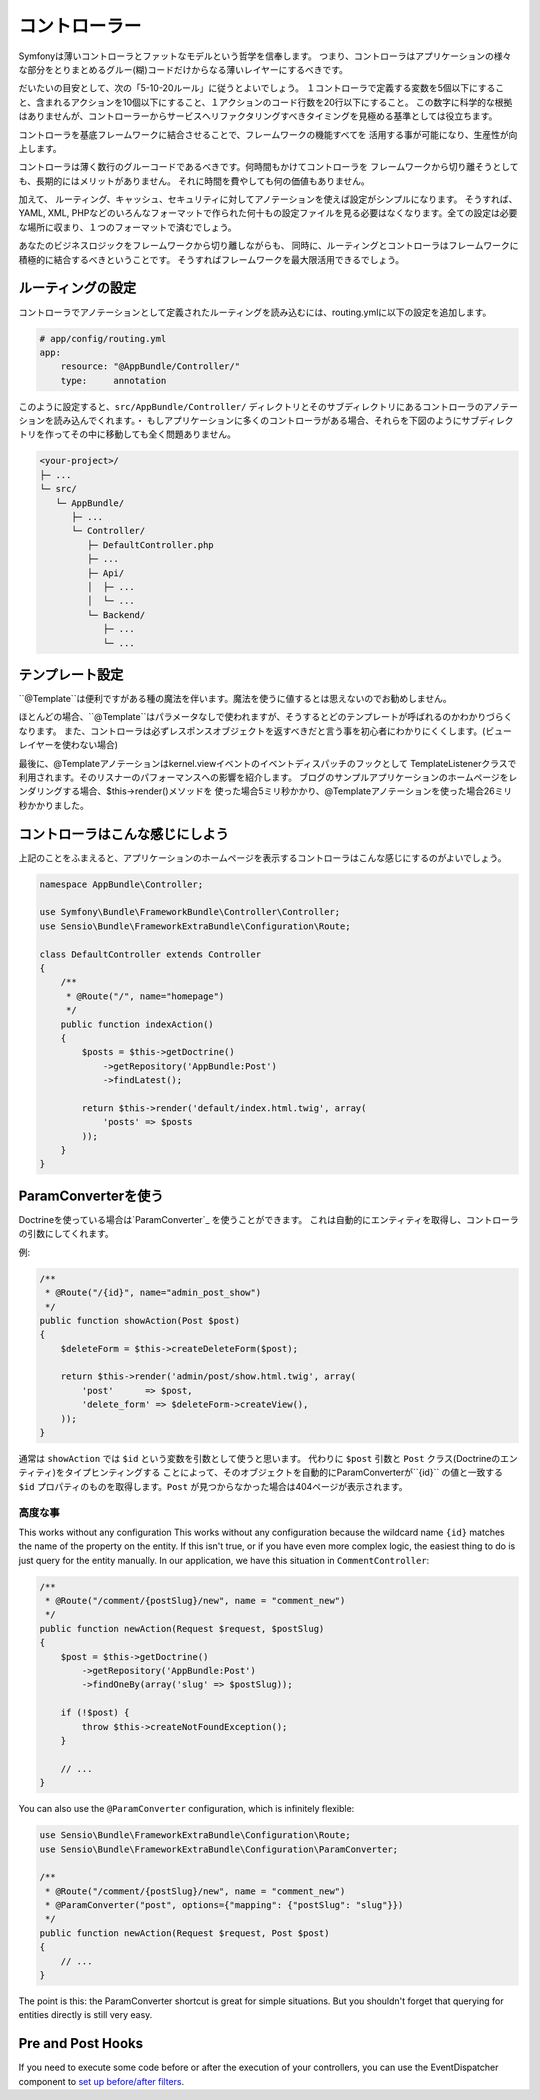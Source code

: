 コントローラー
===========
Symfonyは薄いコントローラとファットなモデルという哲学を信奉します。 つまり、コントローラはアプリケーションの様々な部分をとりまとめるグルー(糊)コードだけからなる薄いレイヤーにするべきです。

だいたいの目安として、次の「5-10-20ルール」に従うとよいでしょう。
１コントローラで定義する変数を5個以下にすること、含まれるアクションを10個以下にすること、１アクションのコード行数を20行以下にすること。
この数字に科学的な根拠はありませんが、コントローラーからサービスへリファクタリングすべきタイミングを見極める基準としては役立ちます。


.. best-practice::

    コントローラを作る場合``FrameworkBundle``のベースコントローラを継承し、
    ルーティング、キャッシュ、セキュリティを設定するときはなるべくアノテーションを使ってください。


コントローラを基底フレームワークに結合させることで、フレームワークの機能すべてを
活用する事が可能になり、生産性が向上します。

コントローラは薄く数行のグルーコードであるべきです。何時間もかけてコントローラを
フレームワークから切り離そうとしても、長期的にはメリットがありません。
それに時間を費やしても何の価値もありません。

加えて、 ルーティング、キャッシュ、セキュリティに対してアノテーションを使えば設定がシンプルになります。
そうすれば、
YAML, XML, PHPなどのいろんなフォーマットで作られた何十もの設定ファイルを見る必要はなくなります。全ての設定は必要な場所に収まり、１つのフォーマットで済むでしょう。


あなたのビジネスロジックをフレームワークから切り離しながらも、
同時に、ルーティングとコントローラはフレームワークに積極的に結合するべきということです。
そうすればフレームワークを最大限活用できるでしょう。


ルーティングの設定
---------------------


コントローラでアノテーションとして定義されたルーティングを読み込むには、routing.ymlに以下の設定を追加します。

.. code-block:: yaml

    # app/config/routing.yml
    app:
        resource: "@AppBundle/Controller/"
        type:     annotation

このように設定すると、``src/AppBundle/Controller/`` ディレクトリとそのサブディレクトリにあるコントローラのアノテーションを読み込んでくれます。・
もしアプリケーションに多くのコントローラがある場合、それらを下図のようにサブディレクトリを作ってその中に移動しても全く問題ありません。


.. code-block:: text

    <your-project>/
    ├─ ...
    └─ src/
       └─ AppBundle/
          ├─ ...
          └─ Controller/
             ├─ DefaultController.php
             ├─ ...
             ├─ Api/
             │  ├─ ...
             │  └─ ...
             └─ Backend/
                ├─ ...
                └─ ...

テンプレート設定
----------------------

.. best-practice::

    コントローラから呼ばれるテンプレートの設定をするのに ``@Template()`` アノテーションを使用しないでください。

``@Template``は便利ですがある種の魔法を伴います。魔法を使うに値するとは思えないのでお勧めしません。

ほとんどの場合、``@Template``はパラメータなしで使われますが、そうするとどのテンプレートが呼ばれるのかわかりづらくなります。
また、コントローラは必ずレスポンスオブジェクトを返すべきだと言う事を初心者にわかりにくくします。(ビューレイヤーを使わない場合)

最後に、@Templateアノテーションはkernel.viewイベントのイベントディスパッチのフックとして
TemplateListenerクラスで利用されます。そのリスナーのパフォーマンスへの影響を紹介します。
ブログのサンプルアプリケーションのホームページをレンダリングする場合、$this->render()メソッドを
使った場合5ミリ秒かかり、@Templateアノテーションを使った場合26ミリ秒かかりました。

コントローラはこんな感じにしよう
------------------------

上記のことをふまえると、アプリケーションのホームページを表示するコントローラはこんな感じにするのがよいでしょう。

.. code-block:: php

    namespace AppBundle\Controller;

    use Symfony\Bundle\FrameworkBundle\Controller\Controller;
    use Sensio\Bundle\FrameworkExtraBundle\Configuration\Route;

    class DefaultController extends Controller
    {
        /**
         * @Route("/", name="homepage")
         */
        public function indexAction()
        {
            $posts = $this->getDoctrine()
                ->getRepository('AppBundle:Post')
                ->findLatest();

            return $this->render('default/index.html.twig', array(
                'posts' => $posts
            ));
        }
    }


.. _best-practices-paramconverter:

ParamConverterを使う
------------------------

Doctrineを使っている場合は`ParamConverter`_ を使うことができます。
これは自動的にエンティティを取得し、コントローラの引数にしてくれます。

.. best-practice::

    Doctrineのエンティティを自動的に取得してくれるParamConverterを使用
    してください。もしそれがシンプルかつ有用な場合は。

例:

.. code-block:: php

    /**
     * @Route("/{id}", name="admin_post_show")
     */
    public function showAction(Post $post)
    {
        $deleteForm = $this->createDeleteForm($post);

        return $this->render('admin/post/show.html.twig', array(
            'post'      => $post,
            'delete_form' => $deleteForm->createView(),
        ));
    }

通常は ``showAction`` では ``$id`` という変数を引数として使うと思います。
代わりに ``$post`` 引数と ``Post`` クラス(Doctrineのエンティティ)をタイプヒンティングする
ことによって、そのオブジェクトを自動的にParamConverterが``{id}`` の値と一致する
``$id`` プロパティのものを取得します。``Post`` が見つからなかった場合は404ページが表示されます。

高度な事
~~~~~~~~~~~~~~~~~~~~~~~~~~~~~

This works without any configuration
This works without any configuration because the wildcard name ``{id}`` matches
the name of the property on the entity. If this isn't true, or if you have
even more complex logic, the easiest thing to do is just query for the entity
manually. In our application, we have this situation in ``CommentController``:

.. code-block:: php

    /**
     * @Route("/comment/{postSlug}/new", name = "comment_new")
     */
    public function newAction(Request $request, $postSlug)
    {
        $post = $this->getDoctrine()
            ->getRepository('AppBundle:Post')
            ->findOneBy(array('slug' => $postSlug));

        if (!$post) {
            throw $this->createNotFoundException();
        }

        // ...
    }

You can also use the ``@ParamConverter`` configuration, which is infinitely
flexible:

.. code-block:: php

    use Sensio\Bundle\FrameworkExtraBundle\Configuration\Route;
    use Sensio\Bundle\FrameworkExtraBundle\Configuration\ParamConverter;

    /**
     * @Route("/comment/{postSlug}/new", name = "comment_new")
     * @ParamConverter("post", options={"mapping": {"postSlug": "slug"}})
     */
    public function newAction(Request $request, Post $post)
    {
        // ...
    }

The point is this: the ParamConverter shortcut is great for simple situations.
But you shouldn't forget that querying for entities directly is still very
easy.

Pre and Post Hooks
------------------

If you need to execute some code before or after the execution of your controllers,
you can use the EventDispatcher component to `set up before/after filters`_.

.. _`ParamConverter`: http://symfony.com/doc/current/bundles/SensioFrameworkExtraBundle/annotations/converters.html
.. _`set up before/after filters`: http://symfony.com/doc/current/cookbook/event_dispatcher/before_after_filters.html

